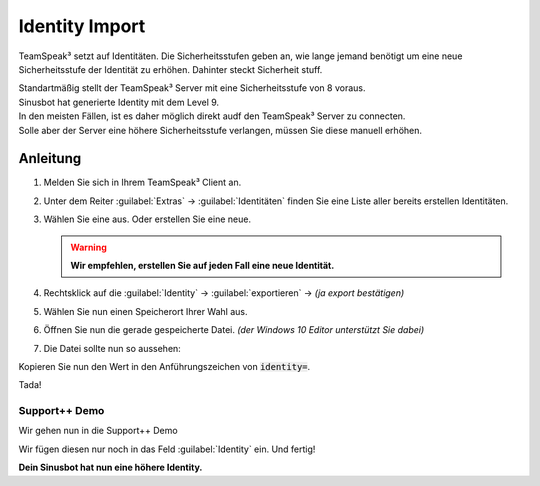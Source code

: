 Identity Import
===============
TeamSpeak³ setzt auf Identitäten. Die Sicherheitsstufen geben an, wie lange jemand benötigt um eine neue Sicherheitsstufe der Identität zu erhöhen. Dahinter steckt Sicherheit stuff.

| Standartmäßig stellt der TeamSpeak³ Server mit eine Sicherheitsstufe von 8 voraus.
| Sinusbot hat generierte Identity mit dem Level 9.

| In den meisten Fällen, ist es daher möglich direkt audf den TeamSpeak³ Server zu connecten.
| Solle aber der Server eine höhere Sicherheitsstufe verlangen, müssen Sie diese manuell erhöhen.

Anleitung
---------

1. Melden Sie sich in Ihrem TeamSpeak³ Client an.
2. Unter dem Reiter :guilabel:`Extras` -> :guilabel:`Identitäten` finden Sie eine Liste aller bereits erstellen Identitäten.

   .. image:: /_static/images/demo/identity-import/identities.png

3. Wählen Sie eine aus. Oder erstellen Sie eine neue.

   .. warning::

       **Wir empfehlen, erstellen Sie auf jeden Fall eine neue Identität.**

4. Rechtsklick auf die :guilabel:`Identity` -> :guilabel:`exportieren` -> *(ja export bestätigen)*
5. Wählen Sie nun einen Speicherort Ihrer Wahl aus.
6. Öffnen Sie nun die gerade gespeicherte Datei. *(der Windows 10 Editor unterstützt Sie dabei)*
7. Die Datei sollte nun so aussehen:

   .. image:: /_static/images/demo/identity-import/identity-file.png

Kopieren Sie nun den Wert in den Anführungszeichen von :code:`identity=`.

Tada!

Support++ Demo
^^^^^^^^^^^^^^
Wir gehen nun in die Support++ Demo

.. image:: /_static/images/demo/identity-import/demo.png

Wir fügen diesen nur noch in das Feld :guilabel:`Identity` ein. Und fertig!

**Dein Sinusbot hat nun eine höhere Identity.**
